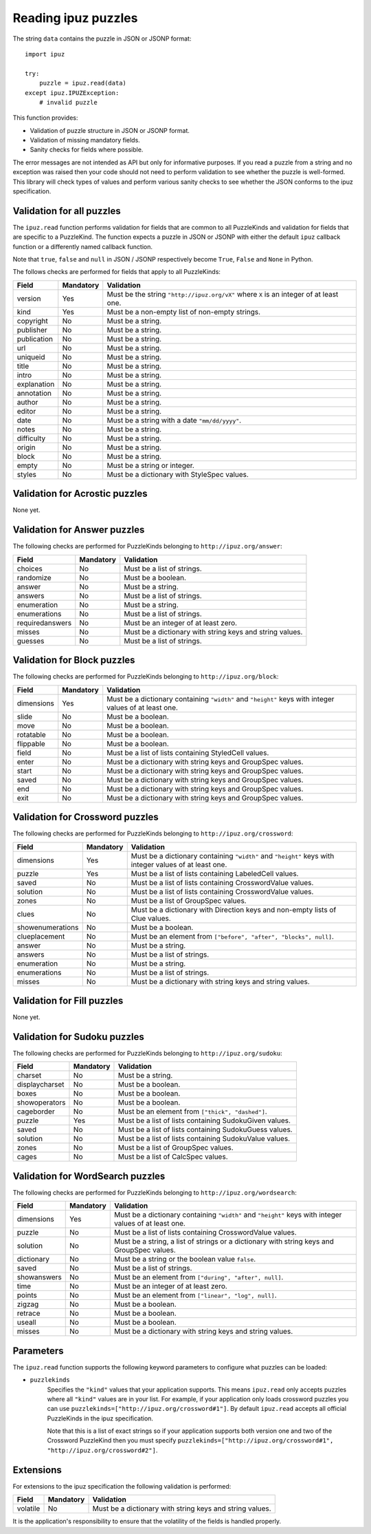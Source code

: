 Reading ipuz puzzles
====================

The string ``data`` contains the puzzle in JSON or JSONP format:

::

    import ipuz

    try:
        puzzle = ipuz.read(data)
    except ipuz.IPUZException:
        # invalid puzzle

This function provides:

* Validation of puzzle structure in JSON or JSONP format.
* Validation of missing mandatory fields.
* Sanity checks for fields where possible.

The error messages are not intended as API but only for informative purposes.
If you read a puzzle from a string and no exception was raised then your code
should not need to perform validation to see whether the puzzle is well-formed.
This library will check types of values and perform various sanity checks to
see whether the JSON conforms to the ipuz specification.

Validation for all puzzles
--------------------------

The ``ipuz.read`` function performs validation for fields that are common to
all PuzzleKinds and validation for fields that are specific to a PuzzleKind.
The function expects a puzzle in JSON or JSONP with either the default
``ipuz`` callback function or a differently named callback function.

Note that ``true``, ``false`` and ``null`` in JSON / JSONP respectively
become ``True``, ``False`` and ``None`` in Python.

The follows checks are performed for fields that apply to all PuzzleKinds:

===========  =========  ===============================================
Field        Mandatory  Validation
===========  =========  ===============================================
version      Yes        Must be the string ``"http://ipuz.org/vX"`` where ``X`` is an integer of at least one.
kind         Yes        Must be a non-empty list of non-empty strings.
copyright    No         Must be a string.
publisher    No         Must be a string.
publication  No         Must be a string.
url          No         Must be a string.
uniqueid     No         Must be a string.
title        No         Must be a string.
intro        No         Must be a string.
explanation  No         Must be a string.
annotation   No         Must be a string.
author       No         Must be a string.
editor       No         Must be a string.
date         No         Must be a string with a date ``"mm/dd/yyyy"``.
notes        No         Must be a string.
difficulty   No         Must be a string.
origin       No         Must be a string.
block        No         Must be a string.
empty        No         Must be a string or integer.
styles       No         Must be a dictionary with StyleSpec values.
===========  =========  ===============================================

Validation for Acrostic puzzles
-------------------------------

None yet.

Validation for Answer puzzles
-----------------------------

The following checks are performed for PuzzleKinds belonging to ``http://ipuz.org/answer``:

===============  =========  ========================================================
Field            Mandatory  Validation
===============  =========  ========================================================
choices          No         Must be a list of strings.
randomize        No         Must be a boolean.
answer           No         Must be a string.
answers          No         Must be a list of strings.
enumeration      No         Must be a string.
enumerations     No         Must be a list of strings.
requiredanswers  No         Must be an integer of at least zero.
misses           No         Must be a dictionary with string keys and string values.
guesses          No         Must be a list of strings.
===============  =========  ========================================================

Validation for Block puzzles
----------------------------

The following checks are performed for PuzzleKinds belonging to ``http://ipuz.org/block``:

==========  =========  ======================================================================================================
Field       Mandatory  Validation
==========  =========  ======================================================================================================
dimensions  Yes        Must be a dictionary containing ``"width"`` and ``"height"`` keys with integer values of at least one.
slide       No         Must be a boolean.
move        No         Must be a boolean.
rotatable   No         Must be a boolean.
flippable   No         Must be a boolean.
field       No         Must be a list of lists containing StyledCell values.
enter       No         Must be a dictionary with string keys and GroupSpec values.
start       No         Must be a dictionary with string keys and GroupSpec values.
saved       No         Must be a dictionary with string keys and GroupSpec values.
end         No         Must be a dictionary with string keys and GroupSpec values.
exit        No         Must be a dictionary with string keys and GroupSpec values.
==========  =========  ======================================================================================================

Validation for Crossword puzzles
--------------------------------

The following checks are performed for PuzzleKinds belonging to ``http://ipuz.org/crossword``:

================  =========  ======================================================================================================
Field             Mandatory  Validation
================  =========  ======================================================================================================
dimensions        Yes        Must be a dictionary containing ``"width"`` and ``"height"`` keys with integer values of at least one.
puzzle            Yes        Must be a list of lists containing LabeledCell values.
saved             No         Must be a list of lists containing CrosswordValue values.
solution          No         Must be a list of lists containing CrosswordValue values.
zones             No         Must be a list of GroupSpec values.
clues             No         Must be a dictionary with Direction keys and non-empty lists of Clue values.
showenumerations  No         Must be a boolean.
clueplacement     No         Must be an element from ``["before", "after", "blocks", null]``.
answer            No         Must be a string.
answers           No         Must be a list of strings.
enumeration       No         Must be a string.
enumerations      No         Must be a list of strings.
misses            No         Must be a dictionary with string keys and string values.
================  =========  ======================================================================================================

Validation for Fill puzzles
---------------------------

None yet.

Validation for Sudoku puzzles
-----------------------------

The following checks are performed for PuzzleKinds belonging to ``http://ipuz.org/sudoku``:

==============   =========  ======================================================
Field            Mandatory  Validation
==============   =========  ======================================================
charset          No         Must be a string.
displaycharset   No         Must be a boolean.
boxes            No         Must be a boolean.
showoperators    No         Must be a boolean.
cageborder       No         Must be an element from ``["thick", "dashed"]``.
puzzle           Yes        Must be a list of lists containing SudokuGiven values.
saved            No         Must be a list of lists containing SudokuGuess values.
solution         No         Must be a list of lists containing SudokuValue values.
zones            No         Must be a list of GroupSpec values.
cages            No         Must be a list of CalcSpec values.
==============   =========  ======================================================

Validation for WordSearch puzzles
---------------------------------

The following checks are performed for PuzzleKinds belonging to ``http://ipuz.org/wordsearch``:

===============  =========  ======================================================================================================
Field            Mandatory  Validation
===============  =========  ======================================================================================================
dimensions       Yes        Must be a dictionary containing ``"width"`` and ``"height"`` keys with integer values of at least one.
puzzle           No         Must be a list of lists containing CrosswordValue values.
solution         No         Must be a string, a list of strings or a dictionary with string keys and GroupSpec values.
dictionary       No         Must be a string or the boolean value ``false``.
saved            No         Must be a list of strings.
showanswers      No         Must be an element from ``["during", "after", null]``.
time             No         Must be an integer of at least zero.
points           No         Must be an element from ``["linear", "log", null]``.
zigzag           No         Must be a boolean.
retrace          No         Must be a boolean.
useall           No         Must be a boolean.
misses           No         Must be a dictionary with string keys and string values.
===============  =========  ======================================================================================================

Parameters
----------

The ``ipuz.read`` function supports the following keyword parameters to
configure what puzzles can be loaded:

- ``puzzlekinds``
      Specifies the ``"kind"`` values that your application supports. This
      means ``ipuz.read`` only accepts puzzles where all ``"kind"`` values
      are in your list. For example, if your application only loads crossword
      puzzles you can use ``puzzlekinds=["http://ipuz.org/crossword#1"]``.
      By default ``ipuz.read`` accepts all official PuzzleKinds in the
      ipuz specification.

      Note that this is a list of exact strings so if your application supports
      both version one and two of the Crossword PuzzleKind then you must specify
      ``puzzlekinds=["http://ipuz.org/crossword#1", "http://ipuz.org/crossword#2"]``.

Extensions
----------

For extensions to the ipuz specification the following validation is performed:

========  =========  ========================================================
Field     Mandatory  Validation
========  =========  ========================================================
volatile  No         Must be a dictionary with string keys and string values.
========  =========  ========================================================

It is the application's responsibility to ensure that the volatility of the
fields is handled properly.
